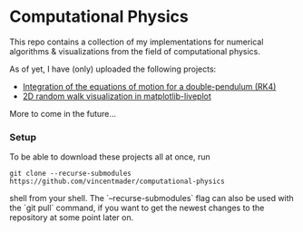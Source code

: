 * Computational Physics

This repo contains a collection of my implementations for numerical 
algorithms & visualizations from the field of computational physics.

As of yet, I have (only) uploaded the following projects:
- [[https://github.com/vincentmader/double-pendulum.py][Integration of the equations of motion for a double-pendulum (RK4)]]
- [[https://github.com/vincentmader/random-walk_live-plot.py][2D random walk visualization in matplotlib-liveplot]]

More to come in the future...

*** Setup
To be able to download these projects all at once, run
#+begin_src shell
git clone --recurse-submodules https://github.com/vincentmader/computational-physics
#+end_src shell
from your shell. The `--recurse-submodules` flag can also be used with the `git pull` 
command, if you want to get the newest changes to the repository at some point later on.
